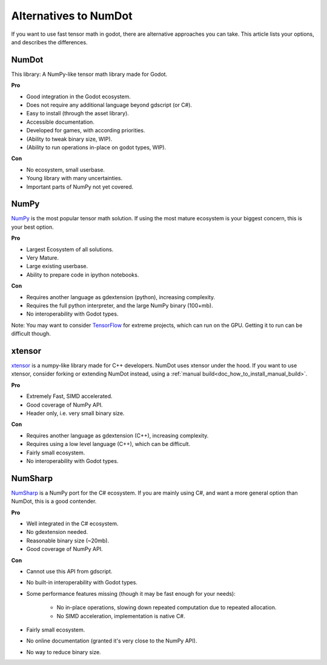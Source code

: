 .. _doc_alternatives:

Alternatives to NumDot
======================

If you want to use fast tensor math in godot, there are alternative approaches you can take. This article lists your options, and describes the differences.

NumDot
------

This library: A NumPy-like tensor math library made for Godot.

**Pro**

- Good integration in the Godot ecosystem.
- Does not require any additional language beyond gdscript (or C#).
- Easy to install (through the asset library).
- Accessible documentation.
- Developed for games, with according priorities.
- (Ability to tweak binary size, WIP).
- (Ability to run operations in-place on godot types, WIP).

**Con**

- No ecosystem, small userbase.
- Young library with many uncertainties.
- Important parts of NumPy not yet covered.

NumPy
-----

`NumPy <https://numpy.org>`_ is the most popular tensor math solution. If using the most mature ecosystem is your biggest concern, this is your best option.

**Pro**

- Largest Ecosystem of all solutions.
- Very Mature.
- Large existing userbase.
- Ability to prepare code in ipython notebooks.

**Con**

- Requires another language as gdextension (python), increasing complexity.
- Requires the full python interpreter, and the large NumPy binary (100+mb).
- No interoperability with Godot types.

Note: You may want to consider `TensorFlow <https://www.tensorflow.org>`_ for extreme projects, which can run on the GPU. Getting it to run can be difficult though.

xtensor
-------

`xtensor <https://github.com/xtensor-stack/xtensor>`_ is a numpy-like library made for C++ developers. NumDot uses xtensor under the hood. If you want to use xtensor, consider forking or extending NumDot instead, using a :ref:`manual build<doc_how_to_install_manual_build>`.

**Pro**

- Extremely Fast, SIMD accelerated.
- Good coverage of NumPy API.
- Header only, i.e. very small binary size.

**Con**

- Requires another language as gdextension (C++), increasing complexity.
- Requires using a low level language (C++), which can be difficult.
- Fairly small ecosystem.
- No interoperability with Godot types.

NumSharp
-------

`NumSharp <https://github.com/SciSharp/NumSharp>`_ is a NumPy port for the C# ecosystem.
If you are mainly using C#, and want a more general option than NumDot, this is a good contender.

**Pro**

- Well integrated in the C# ecosystem.
- No gdextension needed.
- Reasonable binary size (~20mb).
- Good coverage of NumPy API.

**Con**

- Cannot use this API from gdscript.
- No built-in interoperability with Godot types.
- Some performance features missing (though it may be fast enough for your needs):

    - No in-place operations, slowing down repeated computation due to repeated allocation.

    - No SIMD acceleration, implementation is native C#.

- Fairly small ecosystem.
- No online documentation (granted it's very close to the NumPy API).
- No way to reduce binary size.
